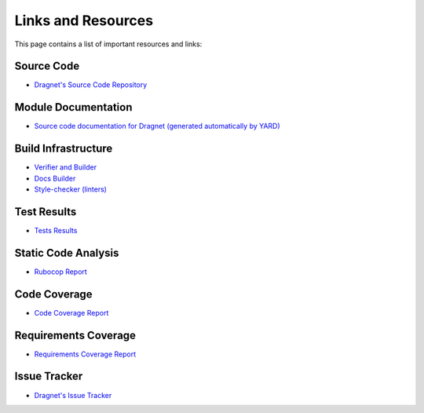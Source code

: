 Links and Resources
===================

This page contains a list of important resources and links:

Source Code
-----------

* `Dragnet's Source Code Repository <https://github.com/esrlabs/dragnet>`_

Module Documentation
--------------------

* `Source code documentation for Dragnet (generated automatically by YARD) <../yard/index.html>`_

.. _`Build Infrastructure`:

Build Infrastructure
--------------------

* `Verifier and Builder <https://jenkins.int.esrlabs.com/job/Testing-Tools/job/dragnet/job/dragnet-verifier/>`_
* `Docs Builder <https://jenkins.int.esrlabs.com/job/Testing-Tools/job/dragnet/job/documentation/>`_
* `Style-checker (linters) <https://jenkins.int.esrlabs.com/job/Testing-Tools/job/dragnet/job/dragnet-style-checker/>`_

Test Results
------------

* `Tests Results <https://jenkins.int.esrlabs.com/job/Testing-Tools/job/dragnet/job/dragnet-verifier/Test_20Results/>`_

Static Code Analysis
--------------------

* `Rubocop Report <https://jenkins.int.esrlabs.com/job/Testing-Tools/job/dragnet/job/dragnet-verifier/Rubocop_20Report/>`_

Code Coverage
-------------

* `Code Coverage Report <https://jenkins.int.esrlabs.com/job/Testing-Tools/job/dragnet/job/dragnet-verifier/Coverage_20Report/>`_

Requirements Coverage
---------------------

* `Requirements Coverage Report <https://jenkins.int.esrlabs.com/job/Testing-Tools/job/dragnet/job/traceability/Coverage_20Report/>`_

Issue Tracker
-------------

* `Dragnet's Issue Tracker <https://github.com/esrlabs/dragnet/issues>`_
